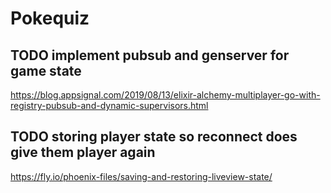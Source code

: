 * Pokequiz
** TODO implement pubsub and genserver for game state
https://blog.appsignal.com/2019/08/13/elixir-alchemy-multiplayer-go-with-registry-pubsub-and-dynamic-supervisors.html

** TODO storing player state so reconnect does give them player again
https://fly.io/phoenix-files/saving-and-restoring-liveview-state/
